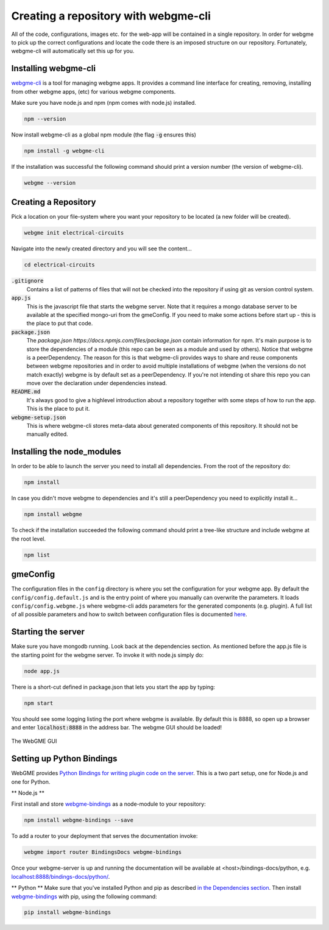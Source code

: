 Creating a repository with webgme-cli
=====================
All of the code, configurations, images etc. for the web-app will be contained in a single repository. In order for webgme
to pick up the correct configurations and locate the code there is an imposed structure on our repository. Fortunately,
webgme-cli will automatically set this up for you.

Installing webgme-cli
------------------
`webgme-cli <https://github.com/webgme/webgme-cli>`_ is a tool for managing webgme apps.
It provides a command line interface for creating, removing, installing from other webgme apps,
(etc) for various webgme components.

Make sure you have node.js and npm (npm comes with node.js) installed.

.. code-block:: bash

    npm --version

Now install webgme-cli as a global npm module (the flag :code:`-g` ensures this)

.. code-block:: bash

    npm install -g webgme-cli

If the installation was successful the following command should print a version number (the version of webgme-cli).

.. code-block:: bash

    webgme --version


Creating a Repository
-------------------
Pick a location on your file-system where you want your repository to be located (a new folder will be created).

.. code-block:: bash

    webgme init electrical-circuits

Navigate into the newly created directory and you will see the content...

.. code-block:: bash

    cd electrical-circuits

:code:`.gitignore`
  Contains a list of patterns of files that will not be checked into the repository if using git as version control system.

:code:`app.js`
  This is the javascript file that starts the webgme server. Note that it requires a mongo database server to be available at the specified mongo-uri from the gmeConfig. If you need to make some actions before start up - this is the place to put that code.

:code:`package.json`
  The `package.json https://docs.npmjs.com/files/package.json` contain information for npm. It's main purpose is to store the dependencies of a module (this repo can be seen as a module and used by others). Notice that
  webgme is a peerDependency. The reason for this is that webgme-cli provides ways to share and reuse components between webgme repositories and in order to avoid multiple
  installations of webgme (when the versions do not match exactly) webgme is by default set as a peerDependency. If you're not intending ot share this repo you can move over the
  declaration under dependencies instead.

:code:`README.md`
  It's always good to give a highlevel introduction about a repository together with some steps of how to run the app. This is the place to put it.

:code:`webgme-setup.json`
  This is where webgme-cli stores meta-data about generated components of this repository. It should not be manually edited.

Installing the node_modules
-------------------
In order to be able to launch the server you need to install all dependencies. From the root of the repository do:

.. code-block:: bash

    npm install

In case you didn't move webgme to dependencies and it's still a peerDependency you need to explicitly install it...

.. code-block:: bash

    npm install webgme

To check if the installation succeeded the following command should print a tree-like structure and include webgme at the root level.

.. code-block:: bash

    npm list

gmeConfig
-------------------
The configuration files in the ``config`` directory is where you set the configuration for your webgme app. By default
the ``config/config.default.js`` and is the entry point of where you manually can overwrite the parameters. It loads
``config/config.webgme.js`` where webgme-cli adds parameters for the generated components (e.g. plugin). A full list of
all possible parameters and how to switch between configuration files is documented `here <https://github.com/webgme/webgme/blob/master/config/README.md>`_.

Starting the server
-------------------
Make sure you have mongodb running. Look back at the dependencies section. As mentioned before the app.js file is
the starting point for the webgme server. To invoke it with node.js simply do:

.. code-block:: bash

    node app.js

There is a short-cut defined in package.json that lets you start the app by typing:

.. code-block:: bash

    npm start

You should see some logging listing the port where webgme is available. By default this is 8888, so open up a browser
and enter :code:`localhost:8888` in the address bar. The webgme GUI should be loaded!

.. figure:: editor.png
    :align: center
    :scale: 80 %

    The WebGME GUI

Setting up Python Bindings
-------------------
WebGME provides `Python Bindings for writing plugin code on the server <https://github.com/webgme/bindings>`_.
This is a two part setup, one for Node.js and one for Python.

** Node.js **

First install and store `webgme-bindings <https://www.npmjs.com/package/webgme-bindings>`_ as a node-module to your repository:

.. code-block:: bash

    npm install webgme-bindings --save

To add a router to your deployment that serves the documentation invoke:

.. code-block:: bash

    webgme import router BindingsDocs webgme-bindings

Once your webgme-server is up and running the documentation will be available at <host>/bindings-docs/python, e.g. `localhost:8888/bindings-docs/python/ <http://localhost:8888/bindings-docs/python/>`_.

** Python **
Make sure that you've installed Python and pip as described `in the Dependencies section <../getting_started/dependencies.rst>`_.
Then install `webgme-bindings <https://pypi.org/project/webgme-bindings/>`_ with pip, using the following command:

.. code-block:: bash

    pip install webgme-bindings

